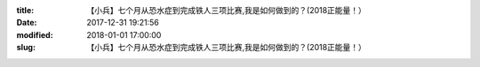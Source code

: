 
:title: 【小兵】七个月从恐水症到完成铁人三项比赛,我是如何做到的？(2018正能量！）
:date: 2017-12-31 19:21:56
:modified: 2018-01-01 17:00:00
:slug: 【小兵】七个月从恐水症到完成铁人三项比赛,我是如何做到的？(2018正能量！）


.. raw:: html
    :file: html/【小兵】七个月从恐水症到完成铁人三项比赛,我是如何做到的？(2018正能量！）.html
